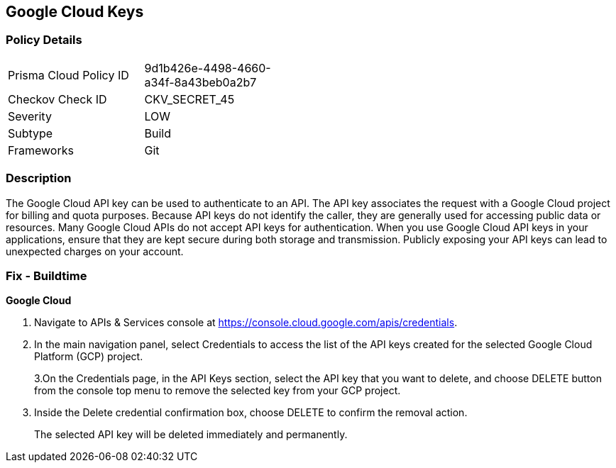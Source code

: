== Google Cloud Keys


=== Policy Details 

[width=45%]
[cols="1,1"]
|=== 
|Prisma Cloud Policy ID 
| 9d1b426e-4498-4660-a34f-8a43beb0a2b7

|Checkov Check ID 
|CKV_SECRET_45

|Severity
|LOW

|Subtype
|Build

|Frameworks
|Git

|=== 



=== Description 


The Google Cloud API key can be used to authenticate to an API.
The API key associates the request with a Google Cloud project for billing and quota purposes.
Because API keys do not identify the caller, they are generally used for accessing public data or resources.
Many Google Cloud APIs do not accept API keys for authentication.
When you use Google Cloud API keys in your applications, ensure that they are kept secure during both storage and transmission.
Publicly exposing your API keys can lead to unexpected charges on your account.

=== Fix - Buildtime


*Google Cloud* 



. Navigate to APIs & Services console at https://console.cloud.google.com/apis/credentials.

. In the main navigation panel, select Credentials to access the list of the API keys created for the selected Google Cloud Platform (GCP) project.
+
3.On the Credentials page, in the API Keys section, select the API key that you want to delete, and choose DELETE button from the console top menu to remove the selected key from your GCP project.

. Inside the Delete credential confirmation box, choose DELETE to confirm the removal action.
+
The selected API key will be deleted immediately and permanently.
